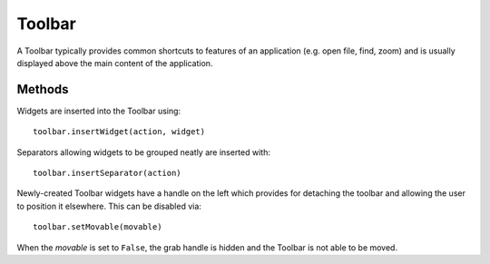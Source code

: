 Toolbar
=======
A Toolbar typically provides common shortcuts to features of an application (e.g. open file, find, zoom) and is usually displayed above the main content of the application.

=======
Methods
=======
Widgets are inserted into the Toolbar using::

  toolbar.insertWidget(action, widget)

Separators allowing widgets to be grouped neatly are inserted with::

  toolbar.insertSeparator(action)

Newly-created Toolbar widgets have a handle on the left which provides for detaching the toolbar and allowing the user to position it elsewhere. This can be disabled via::

  toolbar.setMovable(movable)

When the *movable* is set to ``False``, the grab handle is hidden and the Toolbar is not able to be moved.
